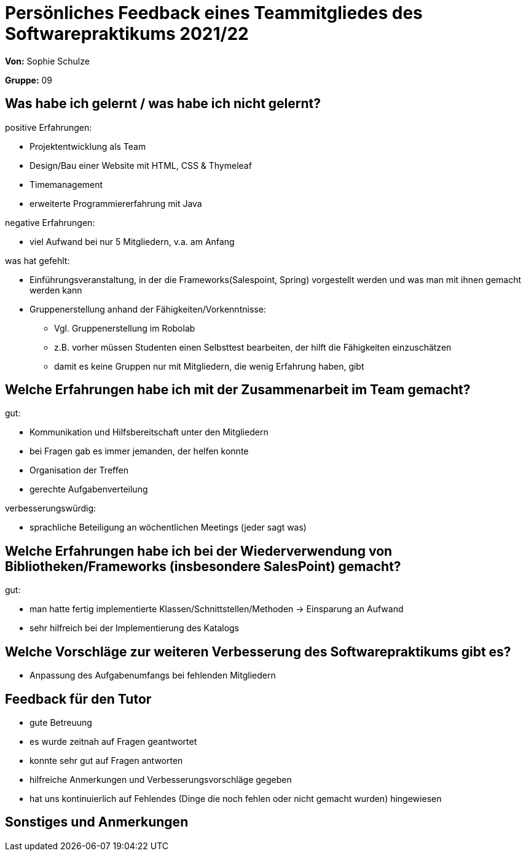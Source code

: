 = Persönliches Feedback eines Teammitgliedes des Softwarepraktikums 2021/22
// Auch wenn der Bogen nicht anonymisiert ist, dürfen Sie gern Ihre Meinung offen kundtun.
// Sowohl positive als auch negative Anmerkungen werden gern gesehen und zur stetigen Verbesserung genutzt.
// Versuchen Sie in dieser Auswertung also stets sowohl Positives wie auch Negatives zu erwähnen.

**Von:** Sophie Schulze

**Gruppe:** 09

== Was habe ich gelernt / was habe ich nicht gelernt?
// Ausführung der positiven und negativen Erfahrungen, die im Softwarepraktikum gesammelt wurden
positive Erfahrungen:

* Projektentwicklung als Team
* Design/Bau einer Website mit HTML, CSS & Thymeleaf
* Timemanagement
* erweiterte Programmiererfahrung mit Java

negative Erfahrungen: 

* viel Aufwand bei nur 5 Mitgliedern, v.a. am Anfang

was hat gefehlt:

* Einführungsveranstaltung, in der die Frameworks(Salespoint, Spring) vorgestellt werden und was man mit ihnen gemacht werden kann
* Gruppenerstellung anhand der Fähigkeiten/Vorkenntnisse:
** Vgl. Gruppenerstellung im Robolab
** z.B. vorher müssen Studenten einen Selbsttest bearbeiten, der hilft die Fähigkeiten einzuschätzen
** damit es keine Gruppen nur mit Mitgliedern, die wenig Erfahrung haben, gibt

== Welche Erfahrungen habe ich mit der Zusammenarbeit im Team gemacht?
// Kurze Beschreibung der Zusammenarbeit im Team. Was lief gut? Was war verbesserungswürdig? Was würden Sie das nächste Mal anders machen?

gut:

* Kommunikation und Hilfsbereitschaft unter den Mitgliedern
* bei Fragen gab es immer jemanden, der helfen konnte
* Organisation der Treffen
* gerechte Aufgabenverteilung

verbesserungswürdig:

* sprachliche Beteiligung an wöchentlichen Meetings (jeder sagt was)


== Welche Erfahrungen habe ich bei der Wiederverwendung von Bibliotheken/Frameworks (insbesondere SalesPoint) gemacht?
// Einschätzung der Arbeit mit den bereitgestellten und zusätzlich genutzten Frameworks. Was War gut? Was war verbesserungswürdig?


gut: 

* man hatte fertig implementierte Klassen/Schnittstellen/Methoden -> Einsparung an Aufwand
* sehr hilfreich bei der Implementierung des Katalogs

== Welche Vorschläge zur weiteren Verbesserung des Softwarepraktikums gibt es?
// Möglichst mit Beschreibung, warum die Umsetzung des von Ihnen angebrachten Vorschlages nötig ist.

* Anpassung des Aufgabenumfangs bei fehlenden Mitgliedern

== Feedback für den Tutor
// Fühlten Sie sich durch den vom Lehrstuhl bereitgestellten Tutor gut betreut? Was war positiv? Was war verbesserungswürdig?

* gute Betreuung
* es wurde zeitnah auf Fragen geantwortet
* konnte sehr gut auf Fragen antworten
* hilfreiche Anmerkungen und Verbesserungsvorschläge gegeben
* hat uns kontinuierlich auf Fehlendes (Dinge die noch fehlen oder nicht gemacht wurden) hingewiesen

== Sonstiges und Anmerkungen
// Welche Aspekte fanden in den oben genannten Punkten keine Erwähnung?
